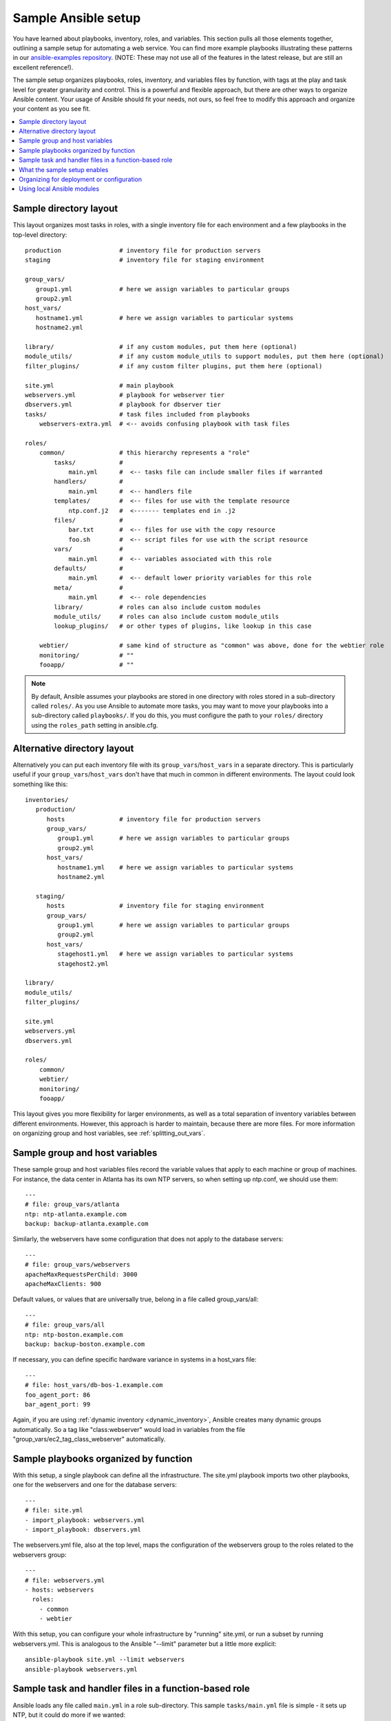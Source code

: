 .. _sample_setup:

********************
Sample Ansible setup
********************

You have learned about playbooks, inventory, roles, and variables. This section pulls all those elements together, outlining a sample setup for automating a web service. You can find more example playbooks illustrating these patterns in our `ansible-examples repository <https://github.com/ansible/ansible-examples>`_.  (NOTE: These may not use all of the features in the latest release, but are still an excellent reference!).

The sample setup organizes playbooks, roles, inventory, and variables files by function, with tags at the play and task level for greater granularity and control. This is a powerful and flexible approach, but there are other ways to organize Ansible content. Your usage of Ansible should fit your needs, not ours, so feel free to modify this approach and organize your content as you see fit.

.. contents::
   :local:

Sample directory layout
-----------------------

This layout organizes most tasks in roles, with a single inventory file for each environment and a few playbooks in the top-level directory::

    production                # inventory file for production servers
    staging                   # inventory file for staging environment

    group_vars/
       group1.yml             # here we assign variables to particular groups
       group2.yml
    host_vars/
       hostname1.yml          # here we assign variables to particular systems
       hostname2.yml

    library/                  # if any custom modules, put them here (optional)
    module_utils/             # if any custom module_utils to support modules, put them here (optional)
    filter_plugins/           # if any custom filter plugins, put them here (optional)

    site.yml                  # main playbook
    webservers.yml            # playbook for webserver tier
    dbservers.yml             # playbook for dbserver tier
    tasks/                    # task files included from playbooks
        webservers-extra.yml  # <-- avoids confusing playbook with task files

    roles/
        common/               # this hierarchy represents a "role"
            tasks/            #
                main.yml      #  <-- tasks file can include smaller files if warranted
            handlers/         #
                main.yml      #  <-- handlers file
            templates/        #  <-- files for use with the template resource
                ntp.conf.j2   #  <------- templates end in .j2
            files/            #
                bar.txt       #  <-- files for use with the copy resource
                foo.sh        #  <-- script files for use with the script resource
            vars/             #
                main.yml      #  <-- variables associated with this role
            defaults/         #
                main.yml      #  <-- default lower priority variables for this role
            meta/             #
                main.yml      #  <-- role dependencies
            library/          # roles can also include custom modules
            module_utils/     # roles can also include custom module_utils
            lookup_plugins/   # or other types of plugins, like lookup in this case

        webtier/              # same kind of structure as "common" was above, done for the webtier role
        monitoring/           # ""
        fooapp/               # ""

.. note:: By default, Ansible assumes your playbooks are stored in one directory with roles stored in a sub-directory called ``roles/``. As you use Ansible to automate more tasks, you may want to move your playbooks into a sub-directory called ``playbooks/``. If you do this, you must configure the path to your ``roles/`` directory using the ``roles_path`` setting in ansible.cfg.

Alternative directory layout
----------------------------

Alternatively you can put each inventory file with its ``group_vars``/``host_vars`` in a separate directory. This is particularly useful if your ``group_vars``/``host_vars`` don't have that much in common in different environments. The layout could look something like this::

    inventories/
       production/
          hosts               # inventory file for production servers
          group_vars/
             group1.yml       # here we assign variables to particular groups
             group2.yml
          host_vars/
             hostname1.yml    # here we assign variables to particular systems
             hostname2.yml

       staging/
          hosts               # inventory file for staging environment
          group_vars/
             group1.yml       # here we assign variables to particular groups
             group2.yml
          host_vars/
             stagehost1.yml   # here we assign variables to particular systems
             stagehost2.yml

    library/
    module_utils/
    filter_plugins/

    site.yml
    webservers.yml
    dbservers.yml

    roles/
        common/
        webtier/
        monitoring/
        fooapp/

This layout gives you more flexibility for larger environments, as well as a total separation of inventory variables between different environments. However, this approach is harder to maintain, because there are more files. For more information on organizing group and host variables, see :ref:`splitting_out_vars`.

.. _groups_and_hosts:

Sample group and host variables
-------------------------------

These sample group and host variables files record the variable values that apply to each machine or group of machines. For instance, the data center in Atlanta has its own NTP servers, so when setting up ntp.conf, we should use them::

    ---
    # file: group_vars/atlanta
    ntp: ntp-atlanta.example.com
    backup: backup-atlanta.example.com

Similarly, the webservers have some configuration that does not apply to the database servers::

    ---
    # file: group_vars/webservers
    apacheMaxRequestsPerChild: 3000
    apacheMaxClients: 900

Default values, or values that are universally true, belong in a file called group_vars/all::

    ---
    # file: group_vars/all
    ntp: ntp-boston.example.com
    backup: backup-boston.example.com

If necessary, you can define specific hardware variance in systems in a host_vars file::

    ---
    # file: host_vars/db-bos-1.example.com
    foo_agent_port: 86
    bar_agent_port: 99

Again, if you are using :ref:`dynamic inventory <dynamic_inventory>`, Ansible creates many dynamic groups automatically.  So a tag like "class:webserver" would load in variables from the file "group_vars/ec2_tag_class_webserver" automatically.

.. _split_by_role:

Sample playbooks organized by function
--------------------------------------

With this setup, a single playbook can define all the infrastructure. The site.yml playbook imports two other playbooks, one for the webservers and one for the database servers::

    ---
    # file: site.yml
    - import_playbook: webservers.yml
    - import_playbook: dbservers.yml

The webservers.yml file, also at the top level, maps the configuration of the webservers group to the roles related to the webservers group::

    ---
    # file: webservers.yml
    - hosts: webservers
      roles:
        - common
        - webtier

With this setup, you can configure your whole infrastructure by "running" site.yml, or run a subset by running webservers.yml.  This is analogous to the Ansible "--limit" parameter but a little more explicit::

   ansible-playbook site.yml --limit webservers
   ansible-playbook webservers.yml

.. _role_organization:

Sample task and handler files in a function-based role
------------------------------------------------------

Ansible loads any file called ``main.yml`` in a role sub-directory. This sample ``tasks/main.yml`` file is simple - it sets up NTP, but it could do more if we wanted::

    ---
    # file: roles/common/tasks/main.yml

    - name: be sure ntp is installed
      yum:
        name: ntp
        state: present
      tags: ntp

    - name: be sure ntp is configured
      template:
        src: ntp.conf.j2
        dest: /etc/ntp.conf
      notify:
        - restart ntpd
      tags: ntp

    - name: be sure ntpd is running and enabled
      service:
        name: ntpd
        state: started
        enabled: yes
      tags: ntp

Here is an example handlers file.  As a review, handlers are only fired when certain tasks report changes, and are run at the end
of each play::

    ---
    # file: roles/common/handlers/main.yml
    - name: restart ntpd
      service:
        name: ntpd
        state: restarted

See :ref:`playbooks_reuse_roles` for more information.


.. _organization_examples:

What the sample setup enables
-----------------------------

The basic organizational structure described above enables a lot of different automation options. To reconfigure your entire infrastructure::

    ansible-playbook -i production site.yml

To reconfigure NTP on everything::

    ansible-playbook -i production site.yml --tags ntp

To reconfigure only the webservers::

    ansible-playbook -i production webservers.yml

To reconfigure only the webservers in Boston::

    ansible-playbook -i production webservers.yml --limit boston

To reconfigure only the first 10 webservers in Boston, and then the next 10::

    ansible-playbook -i production webservers.yml --limit boston[0:9]
    ansible-playbook -i production webservers.yml --limit boston[10:19]

The sample setup also supports basic ad hoc commands::

    ansible boston -i production -m ping
    ansible boston -i production -m command -a '/sbin/reboot'

To discover what tasks would run or what hostnames would be affected by a particular Ansible command::

    # confirm what task names would be run if I ran this command and said "just ntp tasks"
    ansible-playbook -i production webservers.yml --tags ntp --list-tasks

    # confirm what hostnames might be communicated with if I said "limit to boston"
    ansible-playbook -i production webservers.yml --limit boston --list-hosts

.. _dep_vs_config:

Organizing for deployment or configuration
------------------------------------------

The sample setup models a typical configuration topology.  When doing multi-tier deployments, there are going
to be some additional playbooks that hop between tiers to roll out an application. In this case, 'site.yml'
may be augmented by playbooks like 'deploy_exampledotcom.yml' but the general concepts still apply. Ansible allows you to deploy and configure using the same tool, so you would likely reuse groups and keep the OS configuration in separate playbooks or roles from the app deployment.

Consider "playbooks" as a sports metaphor -- you can have one set of plays to use against all your infrastructure and situational plays that you use at different times and for different purposes.

.. _ship_modules_with_playbooks:

Using local Ansible modules
---------------------------

If a playbook has a :file:`./library` directory relative to its YAML file, this directory can be used to add Ansible modules that will
automatically be in the Ansible module path.  This is a great way to keep modules that go with a playbook together.  This is shown
in the directory structure example at the start of this section.

.. seealso::

   :ref:`yaml_syntax`
       Learn about YAML syntax
   :ref:`working_with_playbooks`
       Review the basic playbook features
   :ref:`list_of_collections`
       Browse existing collections, modules, and plugins
   :ref:`developing_modules`
       Learn how to extend Ansible by writing your own modules
   :ref:`intro_patterns`
       Learn about how to select hosts
   `GitHub examples directory <https://github.com/ansible/ansible-examples>`_
       Complete playbook files from the github project source
   `Mailing List <https://groups.google.com/group/ansible-project>`_
       Questions? Help? Ideas?  Stop by the list on Google Groups
